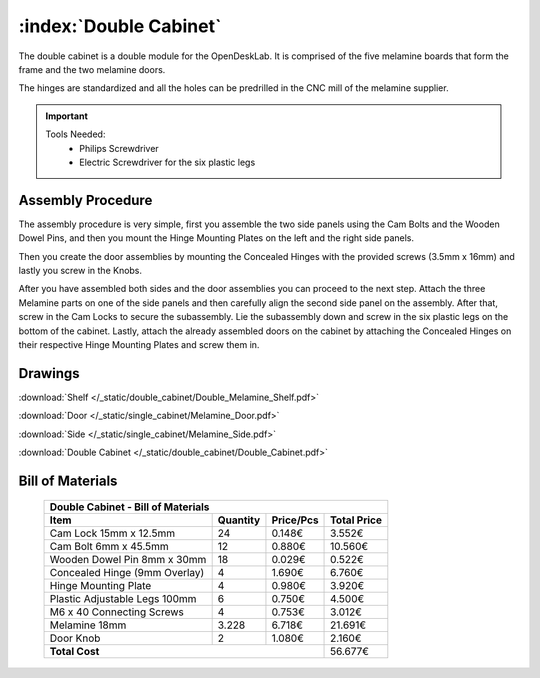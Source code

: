 :index:`Double Cabinet`
-----------------------

.. figure::  /_static/double_cabinet/final.png
   :align: center
   :scale: 100 %
   :alt:   double cabinet

The double cabinet is a double module for the OpenDeskLab. It is comprised of the five melamine boards that form the frame and the two melamine doors. 

The hinges are standardized and all the holes can be predrilled in the CNC mill of the melamine supplier.

.. important::

    Tools Needed:
     - Philips Screwdriver
     - Electric Screwdriver for the six plastic legs

Assembly Procedure
~~~~~~~~~~~~~~~~~~

The assembly procedure is very simple, first you assemble the two side panels using the Cam Bolts and the Wooden Dowel Pins, and then you mount the Hinge Mounting Plates on the left and the right side panels.

.. raw:: html 

   <video src="../../_static/side_panel_assembly.ogv" width="696" type="video/ogg" controls="controls">
   Your browser does not support the video tag.
   </video>

Then you create the door assemblies by mounting the Concealed Hinges with the provided screws (3.5mm x 16mm) and lastly you screw in the Knobs.

.. raw:: html 

   <video src="../../_static/door_assembly.ogv" width="696" type="video/ogg" controls="controls">
   Your browser does not support the video tag.
   </video>

After you have assembled both sides and the door assemblies you can proceed to the next step. Attach the three Melamine parts on one of the side panels and then carefully align the second side panel on the assembly. After that, screw in the Cam Locks to secure the subassembly. Lie the subassembly down and screw in the six plastic legs on the bottom of the cabinet. Lastly, attach the already assembled doors on the cabinet by attaching the Concealed Hinges on their respective Hinge Mounting Plates and screw them in.

.. raw:: html 

   <video src="../../_static/double_cabinet/double_cabinet.ogv" width="696" type="video/ogg" controls="controls">
   Your browser does not support the video tag.
   </video>

Drawings
~~~~~~~~

:download:`Shelf </_static/double_cabinet/Double_Melamine_Shelf.pdf>`

:download:`Door </_static/single_cabinet/Melamine_Door.pdf>`

:download:`Side </_static/single_cabinet/Melamine_Side.pdf>`

:download:`Double Cabinet </_static/double_cabinet/Double_Cabinet.pdf>`

Bill of Materials
~~~~~~~~~~~~~~~~~

    .. tabularcolumns:: |l|c|c|c|
    .. table::

        +------------------------------------+----------+-----------+-------------+
        | Double Cabinet - Bill of Materials                                      | 
        +------------------------------------+----------+-----------+-------------+
        | Item                               | Quantity | Price/Pcs | Total Price |
        +====================================+==========+===========+=============+
        | Cam Lock 15mm x 12.5mm             |    24    |    0.148€ |      3.552€ |
        +------------------------------------+----------+-----------+-------------+
        | Cam Bolt 6mm x 45.5mm              |    12    |    0.880€ |     10.560€ |
        +------------------------------------+----------+-----------+-------------+
        | Wooden Dowel Pin 8mm x 30mm        |    18    |    0.029€ |      0.522€ |
        +------------------------------------+----------+-----------+-------------+
        | Concealed Hinge (9mm Overlay)      |     4    |    1.690€ |      6.760€ |
        +------------------------------------+----------+-----------+-------------+
        | Hinge Mounting Plate               |     4    |    0.980€ |      3.920€ |
        +------------------------------------+----------+-----------+-------------+
        | Plastic Adjustable Legs 100mm      |     6    |    0.750€ |      4.500€ |
        +------------------------------------+----------+-----------+-------------+
        | M6 x 40 Connecting Screws          |     4    |    0.753€ |      3.012€ |
        +------------------------------------+----------+-----------+-------------+
        | Melamine 18mm                      |  3.228   |    6.718€ |     21.691€ |
        +------------------------------------+----------+-----------+-------------+
        | Door Knob                          |     2    |    1.080€ |      2.160€ |
        +------------------------------------+----------+-----------+-------------+
        | **Total Cost**                                            |     56.677€ |
        +------------------------------------+----------+-----------+-------------+